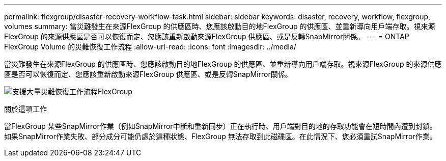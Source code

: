 ---
permalink: flexgroup/disaster-recovery-workflow-task.html 
sidebar: sidebar 
keywords: disaster, recovery, workflow, flexgroup, volumes 
summary: 當災難發生在來源FlexGroup 的供應區時、您應該啟動目的地FlexGroup 的供應區、並重新導向用戶端存取。視來源FlexGroup 的來源供應區是否可以恢復而定、您應該重新啟動來源FlexGroup 供應區、或是反轉SnapMirror關係。 
---
= ONTAP FlexGroup Volume 的災難恢復工作流程
:allow-uri-read: 
:icons: font
:imagesdir: ../media/


[role="lead"]
當災難發生在來源FlexGroup 的供應區時、您應該啟動目的地FlexGroup 的供應區、並重新導向用戶端存取。視來源FlexGroup 的來源供應區是否可以恢復而定、您應該重新啟動來源FlexGroup 供應區、或是反轉SnapMirror關係。

image:flexgroup-dr-activation.gif["支援大量災難恢復工作流程FlexGroup"]

.關於這項工作
當FlexGroup 某些SnapMirror作業（例如SnapMirror中斷和重新同步）正在執行時、用戶端對目的地的存取功能會在短時間內遭到封鎖。如果SnapMirror作業失敗、部分成分可能仍處於這種狀態、FlexGroup 無法存取到此磁碟區。在此情況下、您必須重試SnapMirror作業。

